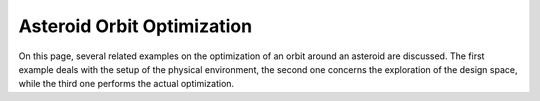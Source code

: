 .. _asteroid_optimization_examples:

===========================
Asteroid Orbit Optimization 
===========================

On this page, several related examples on the optimization of an orbit around an asteroid are discussed. The first example deals with the setup of the physical environment, the second one concerns the exploration of the design space, while the third one performs the actual optimization.

.. nbgallery::

  ./asteroid_orbit_optimization/aoo_custom_environment.ipynb
  ./asteroid_orbit_optimization/aoo_design_space_exploration.ipynb
  ./asteroid_orbit_optimization/aoo_optimization.ipynb

